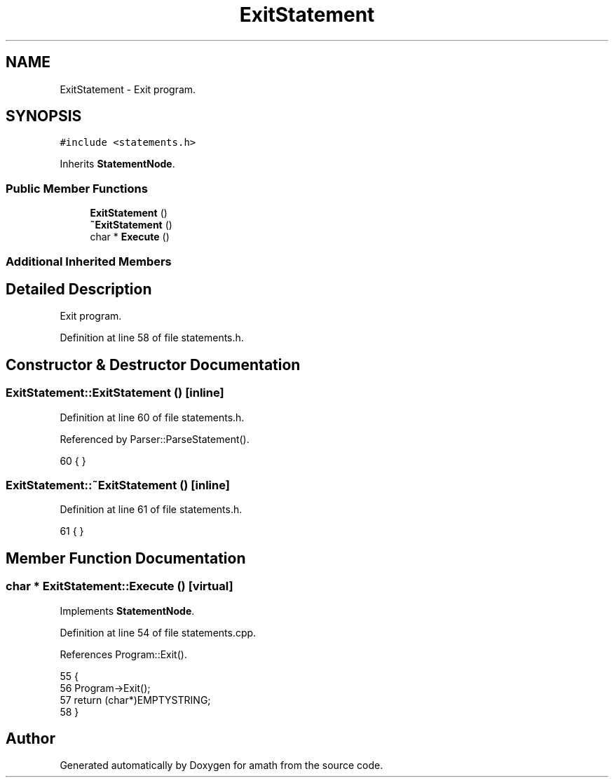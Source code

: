 .TH "ExitStatement" 3 "Sat Jan 21 2017" "Version 1.6.1" "amath" \" -*- nroff -*-
.ad l
.nh
.SH NAME
ExitStatement \- Exit program\&.  

.SH SYNOPSIS
.br
.PP
.PP
\fC#include <statements\&.h>\fP
.PP
Inherits \fBStatementNode\fP\&.
.SS "Public Member Functions"

.in +1c
.ti -1c
.RI "\fBExitStatement\fP ()"
.br
.ti -1c
.RI "\fB~ExitStatement\fP ()"
.br
.ti -1c
.RI "char * \fBExecute\fP ()"
.br
.in -1c
.SS "Additional Inherited Members"
.SH "Detailed Description"
.PP 
Exit program\&. 
.PP
Definition at line 58 of file statements\&.h\&.
.SH "Constructor & Destructor Documentation"
.PP 
.SS "ExitStatement::ExitStatement ()\fC [inline]\fP"

.PP
Definition at line 60 of file statements\&.h\&.
.PP
Referenced by Parser::ParseStatement()\&.
.PP
.nf
60 { }
.fi
.SS "ExitStatement::~ExitStatement ()\fC [inline]\fP"

.PP
Definition at line 61 of file statements\&.h\&.
.PP
.nf
61 { }
.fi
.SH "Member Function Documentation"
.PP 
.SS "char * ExitStatement::Execute ()\fC [virtual]\fP"

.PP
Implements \fBStatementNode\fP\&.
.PP
Definition at line 54 of file statements\&.cpp\&.
.PP
References Program::Exit()\&.
.PP
.nf
55 {
56     Program->Exit();
57     return (char*)EMPTYSTRING;
58 }
.fi


.SH "Author"
.PP 
Generated automatically by Doxygen for amath from the source code\&.
